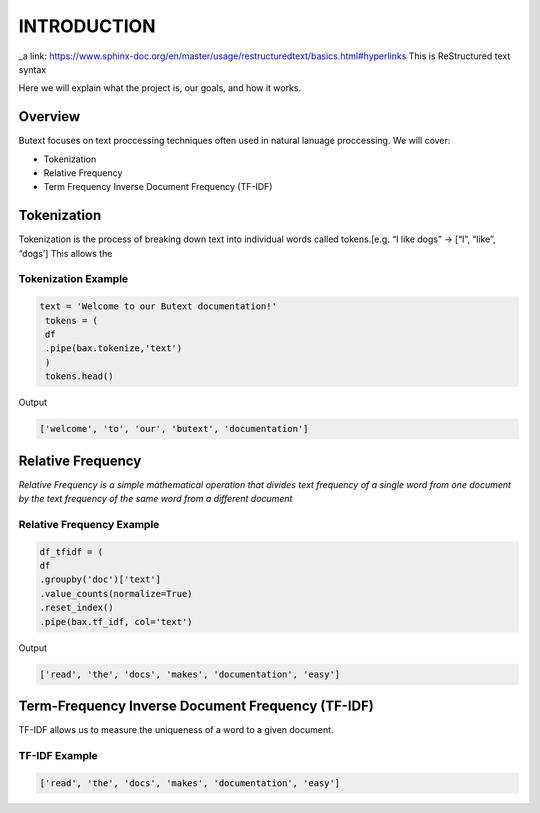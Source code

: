================
**INTRODUCTION**
================


_a link: https://www.sphinx-doc.org/en/master/usage/restructuredtext/basics.html#hyperlinks
This is ReStructured text syntax

Here we will explain what the project is, our goals, and how it works. 

Overview
--------

Butext focuses on text proccessing techniques often used in natural lanuage proccessing. 
We will cover:

* Tokenization 
* Relative Frequency 
* Term Frequency Inverse Document Frequency (TF-IDF)


Tokenization
------------
Tokenization is the process of breaking down text into individual words called tokens.[e.g. “I like dogs” -> [“I”, “like”, “dogs’] 
This allows the 

Tokenization Example
====================

.. code-block:: python

   text = 'Welcome to our Butext documentation!'
    tokens = (
    df
    .pipe(bax.tokenize,'text')
    )
    tokens.head()

Output

.. code-block:: none

   ['welcome', 'to', 'our', 'butext', 'documentation']

Relative Frequency 
------------------

*Relative Frequency is a simple mathematical operation that divides text frequency of a single word from one document by the text frequency of the same word from a different document*

Relative Frequency Example
====================

.. code-block:: python

    df_tfidf = (
    df
    .groupby('doc')['text']
    .value_counts(normalize=True)
    .reset_index()
    .pipe(bax.tf_idf, col='text')

Output
 

.. code-block:: none

   ['read', 'the', 'docs', 'makes', 'documentation', 'easy']



Term-Frequency Inverse Document Frequency (TF-IDF)
-------------------------------------------------

TF-IDF allows us to measure the uniqueness of a word to a given document.

TF-IDF Example
====================

.. code-block:: python


.. code-block:: none

   ['read', 'the', 'docs', 'makes', 'documentation', 'easy']

